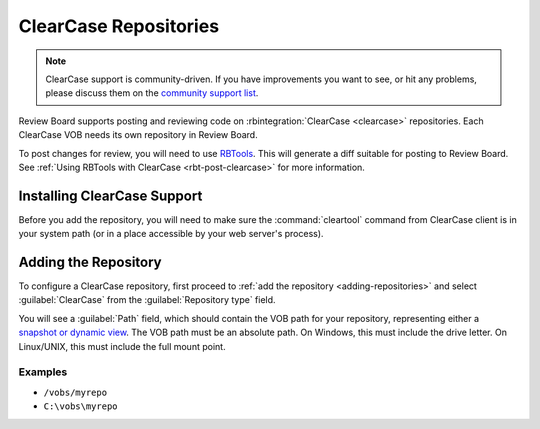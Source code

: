 .. _repository-scm-clearcase:

======================
ClearCase Repositories
======================

.. note::

   ClearCase support is community-driven. If you have improvements you want
   to see, or hit any problems, please discuss them on the
   `community support list`_.

Review Board supports posting and reviewing code on :rbintegration:`ClearCase
<clearcase>` repositories. Each ClearCase VOB needs its own repository in
Review Board.

To post changes for review, you will need to use RBTools_. This will generate
a diff suitable for posting to Review Board. See :ref:`Using RBTools with
ClearCase <rbt-post-clearcase>` for more information.


.. _community support list: https://groups.google.com/group/reviewboard
.. _RBTools: https://www.reviewboard.org/downloads/rbtools/


Installing ClearCase Support
============================

Before you add the repository, you will need to make sure the
:command:`cleartool` command from ClearCase client is in your system path (or
in a place accessible by your web server's process).


Adding the Repository
=====================

To configure a ClearCase repository, first proceed to :ref:`add the repository
<adding-repositories>` and select :guilabel:`ClearCase` from the
:guilabel:`Repository type` field.

You will see a :guilabel:`Path` field, which should contain the VOB path for
your repository, representing either a `snapshot or dynamic view`_. The VOB
path must be an absolute path. On Windows, this must include the drive letter.
On Linux/UNIX, this must include the full mount point.


.. _snapshot or dynamic view:
   https://www-01.ibm.com/support/docview.wss?uid=swg21177694


Examples
--------

* ``/vobs/myrepo``
* ``C:\vobs\myrepo``
